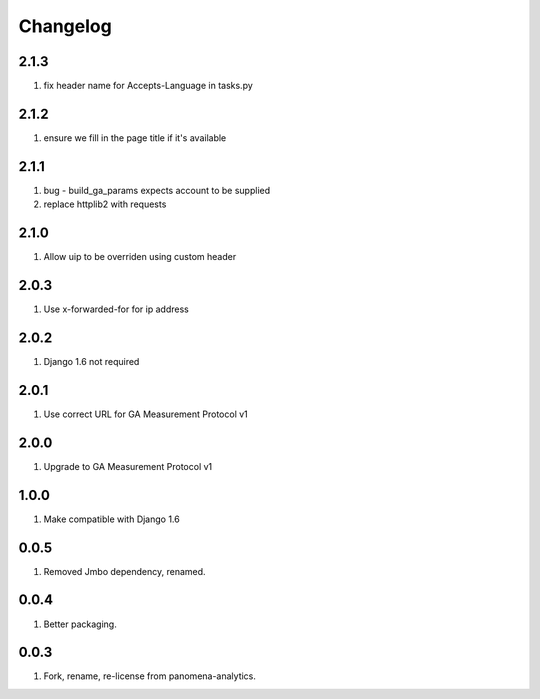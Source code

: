 Changelog
=========

2.1.3
-----
#. fix header name for Accepts-Language in tasks.py

2.1.2
-----
#. ensure we fill in the page title if it's available

2.1.1
-----
#. bug - build_ga_params expects account to be supplied
#. replace httplib2 with requests

2.1.0
-----
#. Allow uip to be overriden using custom header

2.0.3
-----
#. Use x-forwarded-for for ip address

2.0.2
-----
#. Django 1.6 not required

2.0.1
-----
#. Use correct URL for GA Measurement Protocol v1

2.0.0
-----
#. Upgrade to GA Measurement Protocol v1

1.0.0
-----
#. Make compatible with Django 1.6

0.0.5
-----
#. Removed Jmbo dependency, renamed.

0.0.4
-----
#. Better packaging.

0.0.3
-----
#. Fork, rename, re-license from panomena-analytics.
